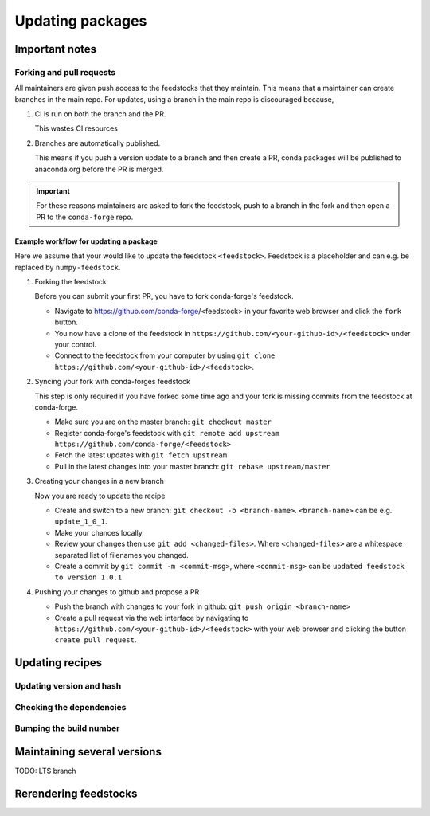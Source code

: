 Updating packages
*****************

Important notes
===============

Forking and pull requests
-------------------------

All maintainers are given push access to the feedstocks that they maintain. 
This means that a maintainer can create branches in the main repo. 
For updates, using a branch in the main repo is discouraged because,

1. CI is run on both the branch and the PR.

   This wastes CI resources

2. Branches are automatically published.

   This means if you push a version update to a branch and then create a PR, conda packages will be published to anaconda.org before the PR is merged.

.. important::
  For these reasons maintainers are asked to fork the feedstock, push to a branch in the fork and then open a PR to the ``conda-forge`` repo.


Example workflow for updating a package
^^^^^^^^^^^^^^^^^^^^^^^^^^^^^^^^^^^^^^^

Here we assume that your would like to update the feedstock ``<feedstock>``. Feedstock is a placeholder and can e.g. be replaced by ``numpy-feedstock``.

#. Forking the feedstock

   Before you can submit your first PR, you have to fork conda-forge's feedstock. 

   - Navigate to https://github.com/conda-forge/<feedstock> in your favorite web browser and click the ``fork`` button.
   - You now have a clone of the feedstock in ``https://github.com/<your-github-id>/<feedstock>`` under your control.
   - Connect to the feedstock from your computer by using ``git clone https://github.com/<your-github-id>/<feedstock>``.

#. Syncing your fork with conda-forges feedstock

   This step is only required if you have forked some time ago and your fork is missing commits from the feedstock at conda-forge.

   - Make sure you are on the master branch: ``git checkout master``
   - Register conda-forge's feedstock with ``git remote add upstream https://github.com/conda-forge/<feedstock>``
   - Fetch the latest updates with ``git fetch upstream``
   - Pull in the latest changes into your master branch: ``git rebase upstream/master``

#. Creating your changes in a new branch

   Now you are ready to update the recipe

   - Create and switch to a new branch: ``git checkout -b <branch-name>``. ``<branch-name>`` can be e.g. ``update_1_0_1``.
   - Make your chances locally
   - Review your changes then use ``git add <changed-files>``. Where ``<changed-files>`` are a whitespace separated list of filenames you changed.
   - Create a commit by ``git commit -m <commit-msg>``, where ``<commit-msg>`` can be ``updated feedstock to version 1.0.1``

#. Pushing your changes to github and propose a PR

   - Push the branch with changes to your fork in github:  ``git push origin <branch-name>``
   - Create a pull request via the web interface by navigating to ``https://github.com/<your-github-id>/<feedstock>`` with your web browser and clicking the button ``create pull request``.


Updating recipes
================

Updating version and hash
-------------------------

Checking the dependencies
-------------------------

Bumping the build number
------------------------


Maintaining several versions
============================

TODO: LTS branch


Rerendering feedstocks
======================
